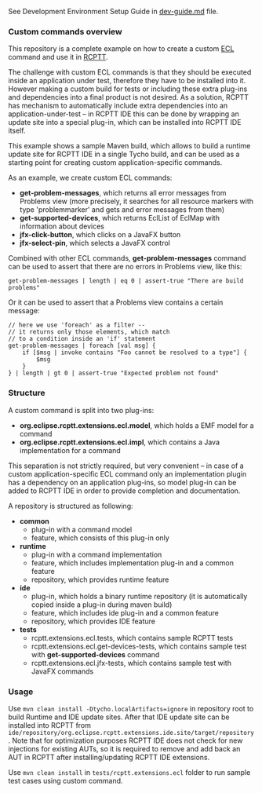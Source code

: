 See Development Environment Setup Guide in [[https://github.com/xored/rcptt.extensions.ecl/blob/master/dev-guide.md][dev-guide.md]] file.

*** Custom commands overview
This repository is a complete example on how to create a custom [[http://git.eclipse.org/c/rcptt/org.eclipse.rcptt.git/tree/ecl][ECL]] command and use it in [[https://www.eclipse.org/rcptt/][RCPTT]].


The challenge with custom ECL commands is that they should be executed inside an application under test, therefore they have to be installed into it. However making a custom build for tests or including these extra plug-ins and dependencies into a final product is not desired. As a solution, RCPTT has mechanism to automatically include extra dependencies into an application-under-test -- in RCPTT IDE this can be done by wrapping an update site into a special plug-in, which can be installed into RCPTT IDE itself.

This example shows a sample Maven build, which allows to build a runtime update site for RCPTT IDE in a single Tycho build, and can be used as a starting point for creating custom application-specific commands.

As an example, we create custom ECL commands:
- *get-problem-messages*, which returns all error messages from Problems view (more precisely, it searches for all resource markers with type 'problemmarker' and gets and error messages from them)
- *get-supported-devices*, which returns EclList of EclMap with information about devices
- *jfx-click-button*, which clicks on a JavaFX button
- *jfx-select-pin*, which selects a JavaFX control

Combined with other ECL commands, *get-problem-messages* command can be used to assert that there are no errors in Problems view, like this:

#+BEGIN_SRC none
get-problem-messages | length | eq 0 | assert-true "There are build problems"
#+END_SRC

Or it can be used to assert that a Problems view contains a certain message:
#+BEGIN_SRC none
// here we use 'foreach' as a filter --
// it returns only those elements, which match
// to a condition inside an 'if' statement
get-problem-messages | foreach [val msg] {
	if [$msg | invoke contains "Foo cannot be resolved to a type"] {
		$msg
	}
} | length | gt 0 | assert-true "Expected problem not found"
#+END_SRC

*** Structure

A custom command is split into two plug-ins:
- *org.eclipse.rcptt.extensions.ecl.model*, which holds a EMF model for a command
- *org.eclipse.rcptt.extensions.ecl.impl*, which contains a Java implementation for a command

This separation is not strictly required, but very convenient -- in case of a custom application-specific ECL command only an implementation plugin has a dependency on an application plug-ins, so model plug-in can be added to RCPTT IDE in order to provide completion and documentation.

A repository is structured as following:
- *common*
  - plug-in with a command model
  - feature, which consists of this plug-in only
- *runtime*
  - plug-in with a command implementation
  - feature, which includes implementation plug-in and a common feature
  - repository, which provides runtime feature
- *ide*
  - plug-in, which holds a binary runtime repository (it is automatically copied inside a plug-in during maven build)
  - feature, which includes ide plug-in and a common feature
  - repository, which provides IDE feature
- *tests*
  - rcptt.extensions.ecl.tests, which contains sample RCPTT tests
  - rcptt.extensions.ecl.get-devices-tests, which contains sample test with *get-supported-devices* command
  - rcptt.extensions.ecl.jfx-tests, which contains sample test with JavaFX commands

*** Usage
    Use =mvn clean install -Dtycho.localArtifacts=ignore= in repository root to build Runtime and IDE update sites. After that IDE update site can be installed into RCPTT from =ide/repository/org.eclipse.rcptt.extensions.ide.site/target/repository=. Note that for optimization purposes RCPTT IDE does not check for new injections for existing AUTs, so it is required to remove and add back an AUT in RCPTT after installing/updating RCPTT IDE extensions.

    Use =mvn clean install= in =tests/rcptt.extensions.ecl= folder to run sample test cases using custom command.
